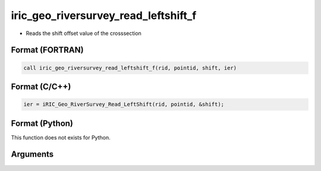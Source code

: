 iric_geo_riversurvey_read_leftshift_f
=====================================

-  Reads the shift offset value of the crosssection

Format (FORTRAN)
------------------
.. code-block:: fortran

   call iric_geo_riversurvey_read_leftshift_f(rid, pointid, shift, ier)

Format (C/C++)
----------------
.. code-block:: c

   ier = iRIC_Geo_RiverSurvey_Read_LeftShift(rid, pointid, &shift);

Format (Python)
----------------

This function does not exists for Python.

Arguments
---------

.. csv-table:: Arguments of iric_geo_riversurvey_read_leftshift_f
   :file: iric_geo_riversurvey_read_leftshift_f_args.csv
   :header-rows: 1
